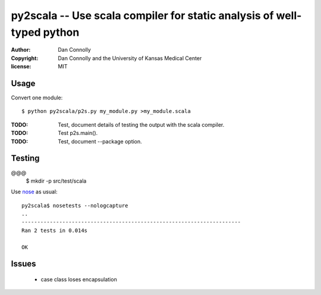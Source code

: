 py2scala -- Use scala compiler for static analysis of well-typed python
=======================================================================

:author: Dan Connolly
:copyright: Dan Connolly and the University of Kansas Medical Center
:license: MIT

Usage
-----

Convert one module::

  $ python py2scala/p2s.py my_module.py >my_module.scala

:TODO: Test, document details of testing the output with the scala compiler.
:TODO: Test p2s.main().
:TODO: Test, document --package option.

Testing
-------

@@@
  $ mkdir -p src/test/scala

Use nose__ as usual::

  py2scala$ nosetests --nologcapture
  ..
  ----------------------------------------------------------------------
  Ran 2 tests in 0.014s
  
  OK

__ https://pypi.python.org/pypi/nose/


Issues
------
 - case class loses encapsulation
